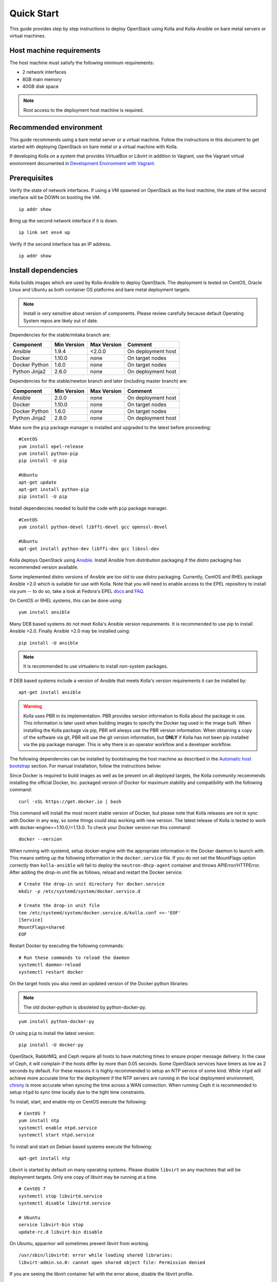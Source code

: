 .. quickstart:

===========
Quick Start
===========

This guide provides step by step instructions to deploy OpenStack using Kolla
and Kolla-Ansible on bare metal servers or virtual machines.

Host machine requirements
=========================

The host machine must satisfy the following minimum requirements:

- 2 network interfaces
- 8GB main memory
- 40GB disk space

.. note::

    Root access to the deployment host machine is required.

Recommended environment
=======================

This guide recommends using a bare metal server or a virtual machine. Follow
the instructions in this document to get started with deploying OpenStack on
bare metal or a virtual machine with Kolla.

If developing Kolla on a system that provides VirtualBox or Libvirt in addition
to Vagrant, use the Vagrant virtual environment documented in
`Development Environment with Vagrant <https://docs.openstack.org/project-deploy-guide/kolla-ansible/ocata/vagrant-dev-env.html>`_.

Prerequisites
=============

Verify the state of network interfaces. If using a VM spawned on
OpenStack as the host machine, the state of the second interface will be DOWN
on booting the VM.

::

    ip addr show

Bring up the second network interface if it is down.

::

    ip link set ens4 up

Verify if the second interface has an IP address.

::

    ip addr show

Install dependencies
====================

Kolla builds images which are used by Kolla-Ansible to deploy OpenStack. The
deployment is tested on CentOS, Oracle Linux and Ubuntu as both container OS
platforms and bare metal deployment targets.

.. note:: Install is *very* sensitive about version of components. Please
   review carefully because default Operating System repos are likely out of
   date.

Dependencies for the stable/mitaka branch are:

=====================   ===========  ===========  =========================
Component               Min Version  Max Version  Comment
=====================   ===========  ===========  =========================
Ansible                 1.9.4        <2.0.0       On deployment host
Docker                  1.10.0       none         On target nodes
Docker Python           1.6.0        none         On target nodes
Python Jinja2           2.6.0        none         On deployment host
=====================   ===========  ===========  =========================

Dependencies for the stable/newton branch and later (including master branch)
are:

=====================   ===========  ===========  =========================
Component               Min Version  Max Version  Comment
=====================   ===========  ===========  =========================
Ansible                 2.0.0        none         On deployment host
Docker                  1.10.0       none         On target nodes
Docker Python           1.6.0        none         On target nodes
Python Jinja2           2.8.0        none         On deployment host
=====================   ===========  ===========  =========================

Make sure the ``pip`` package manager is installed and upgraded to the latest
before proceeding:

::

    #CentOS
    yum install epel-release
    yum install python-pip
    pip install -U pip

    #Ubuntu
    apt-get update
    apt-get install python-pip
    pip install -U pip

Install dependencies needed to build the code with ``pip`` package manager.

::

    #CentOS
    yum install python-devel libffi-devel gcc openssl-devel

    #Ubuntu
    apt-get install python-dev libffi-dev gcc libssl-dev

Kolla deploys OpenStack using `Ansible <http://www.ansible.com>`__. Install
Ansible from distribution packaging if the distro packaging has recommended
version available.

Some implemented distro versions of Ansible are too old to use distro
packaging. Currently, CentOS and RHEL package Ansible >2.0 which is suitable
for use with Kolla. Note that you will need to enable access to the EPEL
repository to install via yum -- to do so, take a look at Fedora's EPEL `docs
<https://fedoraproject.org/wiki/EPEL>`__ and `FAQ
<https://fedoraproject.org/wiki/EPEL/FAQ>`__.

On CentOS or RHEL systems, this can be done using:

::

    yum install ansible

Many DEB based systems do not meet Kolla's Ansible version requirements. It is
recommended to use pip to install Ansible >2.0. Finally Ansible >2.0 may be
installed using:

::

    pip install -U ansible

.. note:: It is recommended to use virtualenv to install non-system packages.

If DEB based systems include a version of Ansible that meets Kolla's version
requirements it can be installed by:

::

    apt-get install ansible

.. WARNING::
   Kolla uses PBR in its implementation. PBR provides version information
   to Kolla about the package in use. This information is later used when
   building images to specify the Docker tag used in the image built. When
   installing the Kolla package via pip, PBR will always use the PBR version
   information. When obtaining a copy of the software via git, PBR will use
   the git version information, but **ONLY** if Kolla has not been pip
   installed via the pip package manager. This is why there is an operator
   workflow and a developer workflow.

The following dependencies can be installed by bootstraping the host machine
as described in the `Automatic host bootstrap`_ section. For manual
installation, follow the instructions below:

Since Docker is required to build images as well as be present on all deployed
targets, the Kolla community recommends installing the official Docker, Inc.
packaged version of Docker for maximum stability and compatibility with the
following command:

::

    curl -sSL https://get.docker.io | bash

This command will install the most recent stable version of Docker, but please
note that Kolla releases are not in sync with Docker in any way, so some things
could stop working with new version. The latest release of Kolla is tested to
work with docker-engine>=1.10.0,!=1.13.0. To check your Docker version run this
command:

::

    docker --version

When running with systemd, setup docker-engine with the appropriate information
in the Docker daemon to launch with. This means setting up the following
information in the ``docker.service`` file. If you do not set the MountFlags
option correctly then ``kolla-ansible`` will fail to deploy the
``neutron-dhcp-agent`` container and throws APIError/HTTPError. After adding
the drop-in unit file as follows, reload and restart the Docker service:

::

    # Create the drop-in unit directory for docker.service
    mkdir -p /etc/systemd/system/docker.service.d

    # Create the drop-in unit file
    tee /etc/systemd/system/docker.service.d/kolla.conf <<-'EOF'
    [Service]
    MountFlags=shared
    EOF

Restart Docker by executing the following commands:

::

    # Run these commands to reload the daemon
    systemctl daemon-reload
    systemctl restart docker

On the target hosts you also need an updated version of the Docker python
libraries:

.. note:: The old docker-python is obsoleted by python-docker-py.

::

    yum install python-docker-py


Or using ``pip`` to install the latest version:

::

    pip install -U docker-py


OpenStack, RabbitMQ, and Ceph require all hosts to have matching times to
ensure proper message delivery. In the case of Ceph, it will complain if the
hosts differ by more than 0.05 seconds. Some OpenStack services have timers as
low as 2 seconds by default. For these reasons it is highly recommended to
setup an NTP service of some kind. While ``ntpd`` will achieve more accurate
time for the deployment if the NTP servers are running in the local deployment
environment, `chrony <http://chrony.tuxfamily.org>`_ is more accurate when
syncing the time across a WAN connection. When running Ceph it is recommended
to setup ``ntpd`` to sync time locally due to the tight time constraints.

To install, start, and enable ntp on CentOS execute the following:

::

    # CentOS 7
    yum install ntp
    systemctl enable ntpd.service
    systemctl start ntpd.service

To install and start on Debian based systems execute the following:

::

    apt-get install ntp

Libvirt is started by default on many operating systems. Please disable
``libvirt`` on any machines that will be deployment targets. Only one copy of
libvirt may be running at a time.

::

    # CentOS 7
    systemctl stop libvirtd.service
    systemctl disable libvirtd.service

    # Ubuntu
    service libvirt-bin stop
    update-rc.d libvirt-bin disable

On Ubuntu, apparmor will sometimes prevent libvirt from working.

::

   /usr/sbin/libvirtd: error while loading shared libraries:
   libvirt-admin.so.0: cannot open shared object file: Permission denied

If you are seeing the libvirt container fail with the error above, disable the
libvirt profile.

::

    sudo apparmor_parser -R /etc/apparmor.d/usr.sbin.libvirtd


.. note::

    On Ubuntu 16.04, please uninstall lxd and lxc packages. (An issue exists
    with cgroup mounts, mounts exponentially increasing when restarting
    container).

Additional steps for upstart and other non-systemd distros
==========================================================

For other non-systemd distros, run the following.

::

    mount --make-shared /run
    mount --make-shared /var/lib/nova/mnt

If /var/lib/nova/mnt is not present, can do below work around.

::

    mkdir -p /var/lib/nova/mnt /var/lib/nova/mnt1
    mount --bind /var/lib/nova/mnt1 /var/lib/nova/mnt
    mount --make-shared /var/lib/nova/mnt

For mounting /run and /var/lib/nova/mnt as shared upon startup, edit
/etc/rc.local to add the following.

::

    mount --make-shared /run
    mount --make-shared /var/lib/nova/mnt

.. note::

    If CentOS/Fedora/OracleLinux container images are built on an Ubuntu host,
    the back-end storage driver must not be AUFS (see the known issues in
    `Building Container Images`_).

Install Kolla for deployment or evaluation
==========================================

Install kolla-ansible and its dependencies using pip.

::

    pip install kolla-ansible

Copy the configuration files globals.yml and passwords.yml to /etc directory.

::

    #CentOS
    cp -r /usr/share/kolla-ansible/etc_examples/kolla /etc/kolla/

    #Ubuntu
    cp -r /usr/local/share/kolla-ansible/etc_examples/kolla /etc/kolla/

The inventory files (all-in-one and multinode) are located in
/usr/local/share/kolla-ansible/ansible/inventory. Copy the configuration files
to the current directory.

::

   #CentOS
   cp /usr/share/kolla-ansible/ansible/inventory/* .

   #Ubuntu
   cp /usr/local/share/kolla-ansible/ansible/inventory/* .

Install Kolla for development
=============================

Clone the Kolla and Kolla-Ansible repositories from git.

::

    git clone https://github.com/openstack/kolla
    git clone https://github.com/openstack/kolla-ansible

Kolla-ansible holds configuration files (globals.yml and passwords.yml) in
etc/kolla.  Copy the configuration files to /etc directory.

::

    cp -r kolla-ansible/etc/kolla /etc/kolla/

Kolla-ansible holds the inventory files (all-in-one and multinode) in
ansible/inventory. Copy the configuration files to the current directory.

::

    cp kolla-ansible/ansible/inventory/* .

Local Registry
==============

A local registry is recommended but not required for an ``all-in-one``
installation when developing for master. Since no master images are available
on docker hub, the docker cache may be used for all-in-one deployments.  When
deploying multinode, a registry is strongly recommended to serve as a single
source of images. Reference the
`Multinode Deployment of Kolla <https://docs.openstack.org/project-deploy-guide/kolla-ansible/ocata/multinode.html>`_
for more information on using a local Docker registry.
Otherwise, the Docker Hub Image Registry contains all
images from each of Kolla’s major releases. The latest release tag is 3.0.2 for
Newton.

Automatic host bootstrap
========================

Edit the ``/etc/kolla/globals.yml`` file to configure interfaces.

::

    network_interface: "ens3"
    neutron_external_interface: "ens4"

Generate passwords. This will populate all empty fields in the
``/etc/kolla/passwords.yml`` file using randomly generated values to secure the
deployment. Optionally, the passwords may be populated in the file by hand.

::

    kolla-genpwd

To quickly prepare hosts, playbook bootstrap-servers can be used. This is an
Ansible playbook which works on Ubuntu 16.04 and CentOS 7 hosts to
install and prepare the cluster for OpenStack installation.

::

    kolla-ansible -i <<inventory file>> bootstrap-servers

Build container images
======================

When running with systemd, edit the file
``/etc/systemd/system/docker.service.d/kolla.conf``
to include the MTU size to be used for Docker containers.

::

    [Service]
    MountFlags=shared
    ExecStart=
    ExecStart=/usr/bin/docker daemon \
     -H fd:// \
     --mtu 1400

.. note::

    The MTU size should be less than or equal to the MTU size allowed on the
    network interfaces of the host machine. If the MTU size allowed on the
    network interfaces of the host machine is 1500 then this step can be
    skipped. This step is relevant for building containers. Actual openstack
    services won't be affected.

.. note::

   Verify that the MountFlags parameter is configured as shared. If you do not
   set the MountFlags option correctly then kolla-ansible will fail to deploy the
   neutron-dhcp-agent container and throws APIError/HTTPError.

Restart Docker and ensure that Docker is running.

::

    systemctl daemon-reload
    systemctl restart docker

The Kolla community builds and pushes tested images for each tagged release of
Kolla. Pull required images with appropriate tags.

::

    kolla-ansible pull

View the images.

::

    docker images

Developers running from master are required to build container images as the
Docker Hub does not contain built images for the master branch. Reference the
`Building Container Images`_ for more advanced build configuration.

To build images using default parameters run:

::

    kolla-build

By default kolla-build will build all containers using CentOS as the base image
and binary installation as base installation method. To change this behavior,
please use the following parameters with kolla-build:

::

    --base [ubuntu|centos|oraclelinux]
    --type [binary|source]

.. note::

    --base and --type can be added to the above kolla-build command if
    different distributions or types are desired.

It is also possible to build individual container images. As an example, if the
glance images failed to build, all glance related images can be rebuilt as
follows:

::

    kolla-build glance

In order to see all available parameters, run:

::

    kolla-build -h

View the images.

::

    docker images

.. WARNING::
    Mixing of OpenStack releases with Kolla releases (example, updating
    kolla-build.conf to build Mitaka Keystone to be deployed with Newton Kolla) is
    not recommended and will likely cause issues.

Deploy Kolla
============

Kolla-Ansible is used to deploy containers by using images built by Kolla.
There are two methods of deployment: *all-in-one* and *multinode*.  The
*all-in-one* deployment is similar to `devstack
<http://docs.openstack.org/developer/devstack/>`__ deploy which installs all
OpenStack services on a single host. In the *multinode* deployment, OpenStack
services can be run on specific hosts. This documentation describes deploying
an *all-in-one* setup. To setup *multinode* see the
`Multinode Deployment of Kolla <https://docs.openstack.org/project-deploy-guide/kolla-ansible/ocata/multinode.html>`_.

Each method is represented as an Ansible inventory file. More information on
the Ansible inventory file can be found in the Ansible `inventory introduction
<https://docs.ansible.com/intro_inventory.html>`_.

All variables for the environment can be specified in the files:
``/etc/kolla/globals.yml`` and ``/etc/kolla/passwords.yml``.

Generate passwords for ``/etc/kolla/passwords.yml`` using the provided
``kolla-genpwd`` tool. The tool will populate all empty fields in the
``/etc/kolla/passwords.yml`` file using randomly generated values to secure the
deployment. Optionally, the passwords may be populate in the file by hand.

::

    kolla-genpwd

Start by editing ``/etc/kolla/globals.yml``. Check and edit, if needed, these
parameters: ``kolla_base_distro``, ``kolla_install_type``. The default for
``kolla_base_distro`` is ``centos`` and for ``kolla_install_type`` is
``binary``. If you want to use ubuntu with source type, then you should make
sure globals.yml has the following entries:

::

    kolla_base_distro: "ubuntu"
    kolla_install_type: "source"

Please specify an unused IP address in the network to act as a VIP for
``kolla_internal_vip_address``. The VIP will be used with keepalived and added
to the ``api_interface`` as specified in the ``globals.yml``

::

    kolla_internal_vip_address: “192.168.137.79”

.. note::

    The kolla_internal_vip_address must be unique and should belong to the same
    network to which the first network interface belongs to.

.. note::

    The kolla_base_distro and kolla_install_type should be same as base and
    install_type used in kolla-build command line.

The ``network_interface`` variable is the interface to which Kolla binds API
services. For example, when starting Mariadb, it will bind to the IP on the
interface list in the ``network_interface`` variable.

::

    network_interface: "ens3"

The ``neutron_external_interface`` variable is the interface that will be used
for the external bridge in Neutron. Without this bridge the deployment instance
traffic will be unable to access the rest of the Internet.

::

    neutron_external_interface: "ens4"

In case of deployment using the **nested** environment (eg. Using Virtualbox
VM’s, KVM VM’s), verify if your compute node supports hardware acceleration for
virtual machines by executing the following command in the *compute node*.

::

    egrep -c '(vmx|svm)' /proc/cpuinfo

If this command returns a value of **zero**, your compute node does not support
hardware acceleration and you **must** configure libvirt to use **QEMU**
instead of KVM. Create a file /etc/kolla/config/nova/nova-compute.conf and add
the content shown below.

::

    mkdir /etc/kolla/config/nova
    cat << EOF > /etc/kolla/config/nova/nova-compute.conf
    [libvirt]
    virt_type = qemu
    cpu_mode = none
    EOF

For *all-in-one* deployments, the following commands can be run. These will
setup all of the containers on the localhost. These commands will be
wrapped in the kolla-script in the future.

.. note:: Even for all-in-one installs it is possible to use the Docker
   registry for deployment, although not strictly required.

First, validate that the deployment targets are in a state where Kolla may
deploy to them. Provide the correct path to inventory file in the following
commands.

::

    kolla-ansible prechecks -i /path/to/all-in-one

Deploy OpenStack.

::

    kolla-ansible deploy -i /path/to/all-in-one

List the running containers.

::

    docker ps -a

Generate the ``admin-openrc.sh`` file. The file will be created in
``/etc/kolla/`` directory.

::

    kolla-ansible post-deploy

To test your deployment, run the following commands to initialize the network
with a glance image and neutron networks.

::

    . /etc/kolla/admin-openrc.sh

    #centOS
    cd /usr/share/kolla-ansible
    ./init-runonce

    #ubuntu
    cd /usr/local/share/kolla-ansible
    ./init-runonce

.. note::

    Different hardware results in results in variance with deployment times.

After successful deployment of OpenStack, the Horizon dashboard will be
available by entering IP address or hostname from ``kolla_external_fqdn``, or
``kolla_internal_fqdn``. If these variables were not set during deploy they
default to ``kolla_internal_vip_address``.

.. _Docker Hub Image Registry: https://hub.docker.com/u/kolla/
.. _launchpad bug: https://bugs.launchpad.net/kolla/+filebug
.. _Building Container Images: http://docs.openstack.org/developer/kolla/image-building.html
